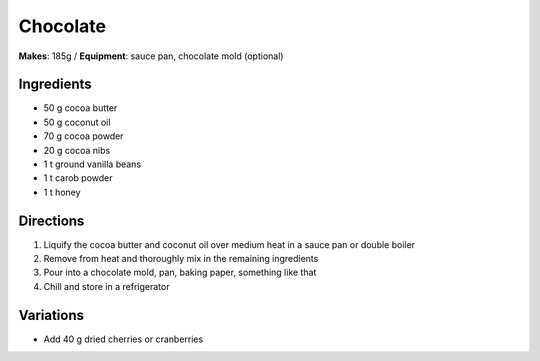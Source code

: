 .. |--| unicode:: U+2013
    :trim:
.. |o| unicode:: U+00B0
    :trim:

Chocolate
==========
**Makes**: 185g /
**Equipment**: sauce pan, chocolate mold (optional)


Ingredients
-----------
- 50    g   cocoa butter
- 50    g   coconut oil 
- 70    g   cocoa powder
- 20	g   cocoa nibs
- 1 	t   ground vanilla beans
- 1		t 	carob powder
- 1     t   honey


Directions
----------
#. Liquify the cocoa butter and coconut oil over medium heat in a sauce pan or double boiler 
#. Remove from heat and thoroughly mix in the remaining ingredients
#. Pour into a chocolate mold, pan, baking paper, something like that
#. Chill and store in a refrigerator

Variations
----------
- Add 40 g dried cherries or cranberries